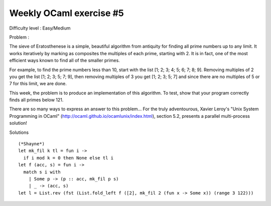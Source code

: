 ==========================
 Weekly OCaml exercise #5
==========================

Difficulty level : Easy/Medium

Problem :

The sieve of Eratosthenese is a simple, beautiful algorithm from antiquity for finding all prime numbers up to any limit. It works iteratively by marking as composites the multiples of each prime, starting with 2. It is in fact, one of the most efficient ways known to find all of the smaller primes.

For example, to find the prime numbers less than 10, start with the list [1; 2; 3; 4; 5; 6; 7; 8; 9]. Removing multiples of 2 you get the list [1; 2; 3; 5; 7; 9], then removing multiples of 3 you get [1; 2; 3; 5; 7] and since there are no multiples of 5 or 7 for this limit, we are done.

This week, the problem is to produce an implementation of this algorithm. To test, show that your program correctly finds all primes below 121.

There are so many ways to express an answer to this problem... For the truly adventourous, Xavier Leroy's "Unix System Programming in OCaml" (http://ocaml.github.io/ocamlunix/index.html), section 5.2,  presents a parallel multi-process solution!

Solutions
::

  (*Shayne*)
  let mk_fil k tl = fun i -> 
    if i mod k = 0 then None else tl i
  let f (acc, s) = fun i -> 
    match s i with
      | Some p -> (p :: acc, mk_fil p s)
      | _ -> (acc, s)
  let l = List.rev (fst (List.fold_left f ([2], mk_fil 2 (fun x -> Some x)) (range 3 122)))
